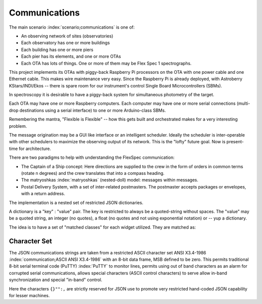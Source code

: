Communications
**************

The main scenario :index:`scenario;communications` is one of:

- An observing network of sites (observatories)
- Each observatory has one or more buildings
- Each building has one or more piers
- Each pier has its elements, and one or more OTAs
- Each OTA has lots of things. One or more of them may be Flex Spec 1 spectrographs.

This project implements its OTAs with piggy-back Raspberry Pi processors
on the OTA with one power cable and one Ethernet cable. This makes wire
maintenance very easy. Since the Raspberry Pi is already deployed, with
Astroberry KStars/INDI/Ekos -- there is spare room for our instrument's
control Single Board Microcontrollers (SBMs). 

In spectroscopy it is desirable to have a piggy-back system for simultaneous
photometry of the target.

Each OTA may have one or more Raspberry computers. Each computer may have one or
more serial connections (multi-drop destinations using a serial interface)
to one or more Arduino-class SBMs. 

Remembering the mantra, "Flexible is Flexible" -- how this gets built and
orchestrated makes for a very interesting problem.

The message origination may be a GUI like interface or an intelligent
scheduler. Ideally the scheduler is inter-operable with other schedulers
to maximize the observing output of its network. This is the "lofty" future goal.
Now is present-time for architecture.

There are two paradigms to help with understanding the FlexSpec 
communication:

- The Captain of a Ship concept: Here directions are supplied to the crew in the form of orders in common terms (rotate n degrees) and the crew translates that into a compass heading.

- The matryoshkas :index:`matryoshkas` (nested-doll) model: messages within messages.

- Postal Delivery System, with a set of inter-related postmasters. The postmaster accepts packages or envelopes, with a return address. 

The implementation is a nested set of restricted JSON dictionaries.

A dictionary is a "key" : "value" pair. The key is restricted to always be a quoted-string
without spaces.  The "value" may be a quoted string, an integer (no quotes), a float
(no quotes and not using exponential notation) or -- yup a dictionary.

The idea is to have a set of "matched classes" for each widget utilized. They
are matched as:

Character Set
-------------

The JSON communications strings are taken from a restricted ASCII
character set ANSI X3.4-1986 :index:`communication;ASCII ANSI
X3.4-1986` with an 8-bit data frame, MSB defined to be zero. This
permits traditional 8-bit serial terminal code (PuTTY) :index:`PuTTY`
to monitor lines, permits using out of band characters as an alarm
for corrupted serial communications, allows special characters
(ASCII control characters) to serve allow in-band synchronization
and special "in-band" control.

Here the characters ``{}"":,`` are strictly reserved for JSON use
to promote very restricted hand-coded JSON capability for lesser
machines. 
